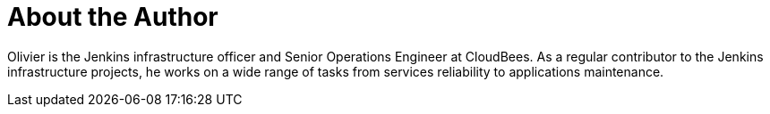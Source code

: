 = About the Author
:page-layout: author
:page-author_name: Olivier Vernin
:page-twitter: 0lblak
:page-github: olblak
:page-irc: olblak
:page-authoravatar: ../../images/images/avatars/olblak.png

Olivier is the Jenkins infrastructure officer and Senior Operations Engineer at CloudBees. As a regular contributor to the Jenkins infrastructure projects, he works on a wide range of tasks from services reliability to applications maintenance.
